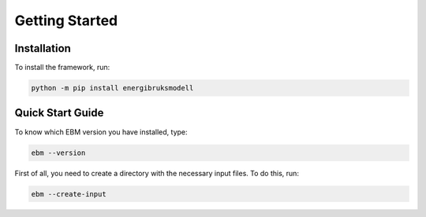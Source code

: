 ===============
Getting Started
===============


Installation
------------

To install the framework, run:

.. code-block:: bash

   python -m pip install energibruksmodell


Quick Start Guide
-----------------
To know which EBM version you have installed, type:

.. code-block:: python

   ebm --version

First of all, you need to create a directory with the necessary input files. To do this, run:

.. code-block:: python

  ebm --create-input




.. Here is a quick example of how to run your first model: test

.. .. code-block:: python

..    import ebm

.. ...


.. Running from the command line
.. -----------------------------
.. For the commands to be excuted locally or in an IDE, it must be launched as a module rather than a program.

.. Example:
..     `ebm heating-systems`
.. should be excuted like:
..     `python -m ebm heating-systems`


.. --------------------
.. Additional arguments
.. --------------------

.. `ebm <--switch> <step> <output filename>`

.. The parameters listed above are optional. The default choice for the `step` parameter is `energy-use`, and the default output filename is `output/ebm_output.xlsx`.
.. `ebm --help` gir en liste de fleste parametre.


.. ------------------------------------------------------
.. The following are different commands that can be used
.. ------------------------------------------------------

.. Help
.. ^^^^

.. .. code:: bash

..   ebm --help

..   usage: ebm [-h] [--version] [--debug] [--categories [CATEGORIES ...]] [--input [INPUT]] [--force] [--open] [--csv-delimiter CSV_DELIMITER]
..            [--create-input] [--horizontal-years][{area-forecast,energy-requirements,heating-systems,energy-use}] [output_file]

..   Calculate EBM energy use 1.0.0

..   positional arguments:
..     {area-forecast,energy-requirements,heating-systems,energy-use}

..                         The calculation step you want to run. The steps are sequential. Any prerequisite to the chosen step will run
..                             automatically.
..   output_file           The location of the file you want to be written. default: output\ebm_output.xlsx
..                             If the file already exists the program will terminate without overwriting.
..                             Use "-" to output to the console instead

..   options:
..     -h, --help            show this help message and exit
..     --version, -v         show program's version number and exit
..     --debug               Run in debug mode. (Extra information written to stdout)
..     --categories [CATEGORIES ...], --building-categories [CATEGORIES ...], -c [CATEGORIES ...]

..                           One or more of the following building categories:
..                               house, apartment_block, kindergarten, school, university, office, retail, hotel, hospital, nursing_home, culture, sports, storage_repairs.
..                               The default is to use all categories.
..     --input [INPUT], --input-directory [INPUT], -i [INPUT]
..                         path to the directory with input files
..     --force, -f           Write to <filename> even if it already exists
..     --open, -o            Open <filename> with default application after writing. (Usually Excel)
..     --csv-delimiter CSV_DELIMITER, --delimiter CSV_DELIMITER, -e CSV_DELIMITER
..                         A single character to be used for separating columns when writing csv. Default: "," Special characters like ; should be quoted ";"
..     --create-input      Create input directory containing all required files in the current working directory
..     --calibration-year [CALIBRATION_YEAR]
..     --horizontal-years, --horizontal, --horisontal
..                         Show years horizontal (left to right)


.. .. ----------
.. .. Kommandoer
.. .. ----------

.. .. Calculate area projection
.. Calculate the projected annual area requiring heating
.. ^^^^^^^^^^^^^^^^^^^^^^^^^^^^^^^^^^^^^^^^^^^^^^^^^^^^^^^^
.. .. 
..   Hvor mye areal trenger oppvarming per år `=areal`

.. .. .. .. math::

.. ..   
..   areal = areal startår - revet areal + bygget areal


.. .. code:: bash

..   # This is the default cammand, where the output file is area-forecast-vertical.xlsx located 
..   # in the output directory
..   # The output file will be written in vertical format
..   ebm area-forecast output/area-forecast-vertical.xlsx
  
  
..   # This command will write the output file in horizontal format with the name area-forecast.xlsx
..   ebm --horizontal area-forecast output/area-forecast.xlsx


.. .. Beregne energibehov
.. Calculate energy-requirements
.. ^^^^^^^^^^^^^^^^^^^^^^^^^^^^^

.. The energy-requirements is calculated by multiplying the heating demand per square meter by the area.

.. .. Hva er oppvarmingsbehovet per kvadratmeter `=energibruk per m2 * areal`


.. .. .. math::

.. ..   redusert energibehov =  grunnbehov * adferdsfaktor * årligeffektivitetsfaktor * tilstandsfaktor

.. .. .. math::

.. ..   totalt energibehov = redusert energibehov * areal


.. .. code:: bash

..   # This is the default cammand, where the output file is energy-requirements-vertical.xlsx located
..   # in the output directory
..   ebm energy-requirements output/energy-requirements-vertical.xlsx


..   # This command will write the output file in horizontal format with the name energy-requirements.xlsx
..   ebm --horizontal energy-requirements output/energy-requirements.xlsx


.. Energy consumption
.. ^^^^^^^^^^^^^^^^^^^	

.. The energy consumption is calculated by multiplying the energy requirements by the efficiency factor.

.. .. Hvor mye energi er nødvendig per år `energibehov * effektivitetsgrad`

.. .. .. math::

.. ..   Energibruk = energibehov * effektivitetsgrad


.. .. code:: bash

..   # This is the default cammand, where the output file is energy-use-vertical.xlsx located
..   # in the output directory
..   ebm --horizontal heating-systems output/heating-systems-vertical.xlsx

..   # This command will write the output file in horizontal format with the name heating-systems.xlsx
..   ebm --horizontal heating-systems output/heating-systems.xlsx


.. .. Energibruk fritidsboliger
.. Holiday homes energy consumption
.. ^^^^^^^^^^^^^^^^^^^^^^^^^^^^^^^^^

.. .. code:: bash

..   # This is the default cammand, where the output file is energy-use-vertical.xlsx located
..   # in the output directory
..   ebm --horizontal energy-use output/energy-use.xlsx` 


.. .. .. math::

..   .. α_t(i) = P(O_1, O_2, … O_t, q_t = S_i λ)

